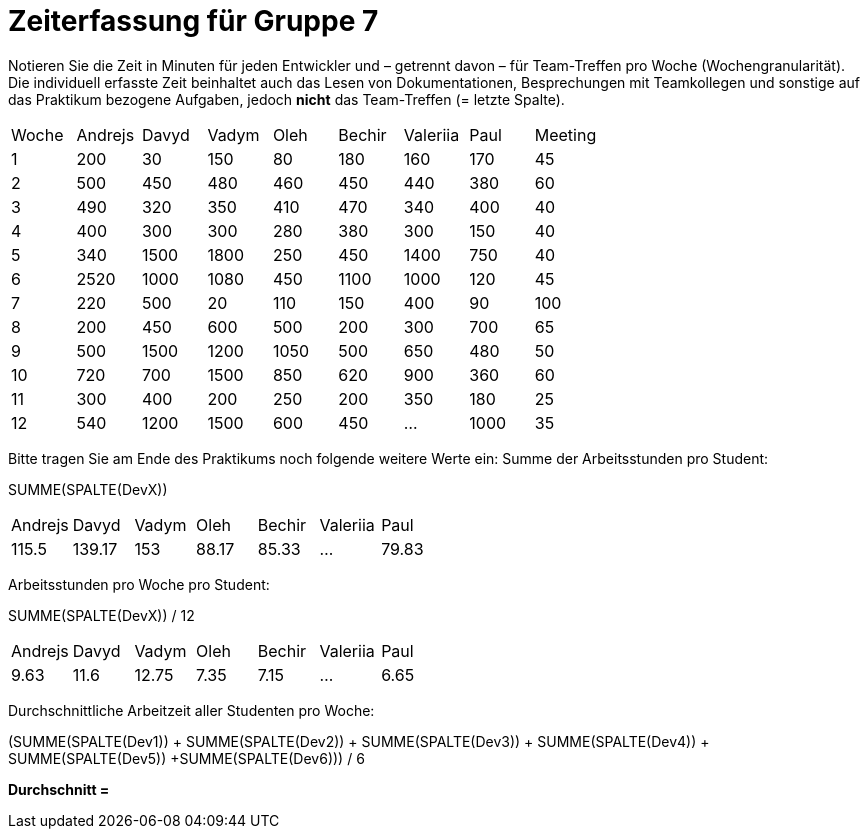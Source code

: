 = Zeiterfassung für Gruppe 7

Notieren Sie die Zeit in Minuten für jeden Entwickler und – getrennt davon – für Team-Treffen pro Woche (Wochengranularität).
Die individuell erfasste Zeit beinhaltet auch das Lesen von Dokumentationen, Besprechungen mit Teamkollegen und sonstige auf das Praktikum bezogene Aufgaben, jedoch *nicht* das Team-Treffen (= letzte Spalte).

// See http://asciidoctor.org/docs/user-manual/#tables
[option="headers"]
|===
|Woche |Andrejs |Davyd |Vadym |Oleh |Bechir |Valeriia |Paul |Meeting
|1    |200   |30    |150    |80    |180    |160    |170    |45
|2  |500   |450    |480    |460    |450    |440    |380    |60
|3  |490   |320    |350    |410    |470    |340    |400        |40
|4  |400   |300    |300    |280    |380    |300    |150    |40
|5  |340   |1500    |1800    |250    |450    |1400   |750   |40
|6  |2520   |1000    |1080    |450    |1100   |1000    |120    |45
|7  |220   |500    |20    |110    |150    |400    |90   |100
|8  |200   |450    |600    |500    |200    |300    |700    |65
|9  |500   |1500    |1200    |1050    |500    |650   |480   |50
|10  |720   |700    |1500    |850    |620    |900    |360    |60
|11  |300   |400    |200    |250    |200    |350    |180   |25
|12  |540   |1200    |1500    |600    |450   |…    |1000    |35
|===

Bitte tragen Sie am Ende des Praktikums noch folgende weitere Werte ein:
Summe der Arbeitsstunden pro Student:

SUMME(SPALTE(DevX))

[option="headers"]
|===
|Andrejs |Davyd      |Vadym |Oleh   |Bechir     |Valeriia |Paul
|115.5 |139.17     |153  |88.17    |85.33      |…        |79.83
|===


Arbeitsstunden pro Woche pro Student:

SUMME(SPALTE(DevX)) / 12

[option="headers"]
|===
|Andrejs |Davyd |Vadym |Oleh |Bechir |Valeriia |Paul
|9.63       |11.6     |12.75  |7.35    |7.15      |…        |6.65
|===

Durchschnittliche Arbeitzeit aller Studenten pro Woche:

(SUMME(SPALTE(Dev1)) + SUMME(SPALTE(Dev2)) + SUMME(SPALTE(Dev3)) + SUMME(SPALTE(Dev4)) + SUMME(SPALTE(Dev5)) +SUMME(SPALTE(Dev6))) / 6

*Durchschnitt =*

